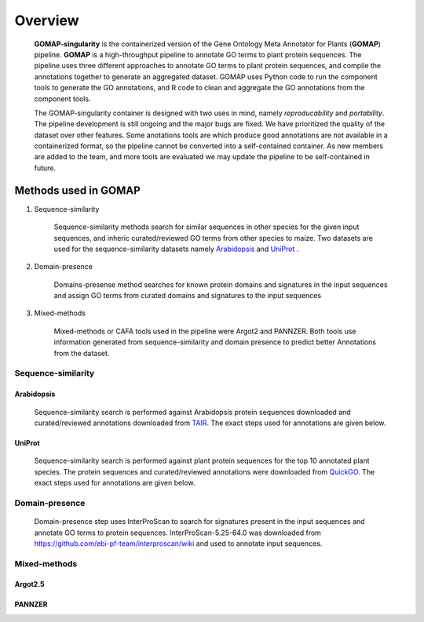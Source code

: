 .. _OVERVIEW:

Overview
========

    **GOMAP-singularity** is the containerized version of the Gene Ontology Meta Annotator for Plants (**GOMAP**) pipeline. **GOMAP** is a high-throughput pipeline to annotate GO terms to plant protein sequences. The pipeline uses three different approaches to annotate GO terms to plant protein sequences, and compile the annotations together to generate an aggregated dataset. GOMAP uses Python code to run the component tools to generate the GO annotations, and R code to clean and aggregate the GO annotations from the component tools.

    .. image:: _static/gomap-overview.png
       :target: _static/gomap-overview.png

    The GOMAP-singularity container is designed with two uses in mind, namely `reproducability` and `portability`. The pipeline development is still ongoing and the major bugs are fixed. We have prioritized the quality of the dataset over other features. Some anotations tools are which produce good annotations are not available in a containerized format, so the pipeline cannot be converted into a self-contained container. As new members are added to the team, and more tools are evaluated we may update the pipeline to be self-contained in future. 


Methods used in GOMAP
---------------------

1. Sequence-similarity

    Sequence-similarity methods search for similar sequences in other species for the given input sequences, and inheric curated/reviewed GO terms from other species to maize. Two datasets are used for the sequence-similarity datasets namely `Arabidopsis`_ and `UniProt`_ .

#. Domain-presence

    Domains-presense method searches for known protein domains and signatures in the input sequences and assign GO terms from curated domains and signatures to the input sequences

#. Mixed-methods

    Mixed-methods or CAFA tools used in the pipeline were Argot2 and PANNZER. Both tools use information generated from sequence-similarity and domain presence to predict better Annotations from the dataset.

Sequence-similarity
+++++++++++++++++++

Arabidopsis
***********

    Sequence-similarity search is performed against Arabidopsis protein sequences downloaded and curated/reviewed annotations downloaded from `TAIR <https://www.arabidopsis.org>`_. The exact steps used for annotations are given below.

    .. image:: _static/arab-rbh.png
       :target: _static/arab-rbh.png

UniProt
*******

    Sequence-similarity search is performed against plant protein sequences for the top 10 annotated plant species. The protein sequences and curated/reviewed annotations were downloaded from  `QuickGO <https://www.ebi.ac.uk/QuickGO/>`_. The exact steps used for annotations are given below.

    .. image:: _static/uniprot-rbh.png
       :target: _static/uniprot-rbh.png

Domain-presence
+++++++++++++++

    Domain-presence step uses InterProScan to search for signatures present in the input sequences and annotate GO terms to protein sequences. InterProScan-5.25-64.0 was downloaded from `https://github.com/ebi-pf-team/interproscan/wiki <https://github.com/ebi-pf-team/interproscan/wiki>`_ and used to annotate input sequences.

Mixed-methods
+++++++++++++

Argot2.5
********

    

PANNZER
*******


